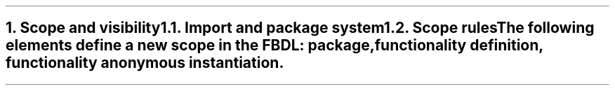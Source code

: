 .bp
.NH
.XN "Scope and visibility"
.
.NH 2
.XN "Import and package system"
.
.NH 2
.XN "Scope rules"
.LP
The following elements define a new scope in the FBDL:
.BL
package,
.BL
functionality definition,
.BL
functionality anonymous instantiation.
